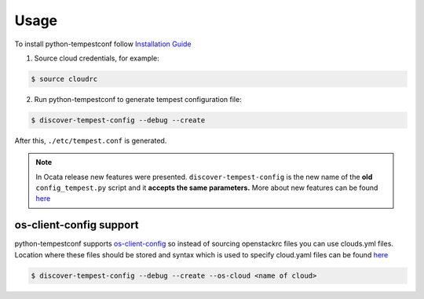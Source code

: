 ========
Usage
========


To install python-tempestconf follow `Installation Guide`_

.. _Installation Guide: ../install/installation.html


1. Source cloud credentials, for example:

.. code-block:: shell-session

    $ source cloudrc

2. Run python-tempestconf to generate tempest configuration file:

.. code-block:: shell-session

    $ discover-tempest-config --debug --create

After this, ``./etc/tempest.conf`` is generated.

.. note::
   In Ocata release new features were presented.
   ``discover-tempest-config`` is the new name of the **old**
   ``config_tempest.py`` script and it **accepts the same parameters.**
   More about new features can be found
   `here <https://blogs.rdoproject.org/2017/02/testing-rdo-with-tempest-new-features-in-ocata/>`__


os-client-config support
------------------------

python-tempestconf supports `os-client-config <https://git.openstack.org/openstack/os-client-config>`__
so instead of sourcing openstackrc files you can use clouds.yml files. Location where
these files should be stored and syntax which is used to specify cloud.yaml files
can be found `here <https://docs.openstack.org/os-client-config/latest/user/configuration.html#config-files>`__

.. code-block:: shell-session

    $ discover-tempest-config --debug --create --os-cloud <name of cloud>

